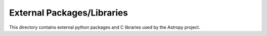 External Packages/Libraries
===========================

This directory contains external python packages and C libraries used by the 
Astropy project.

